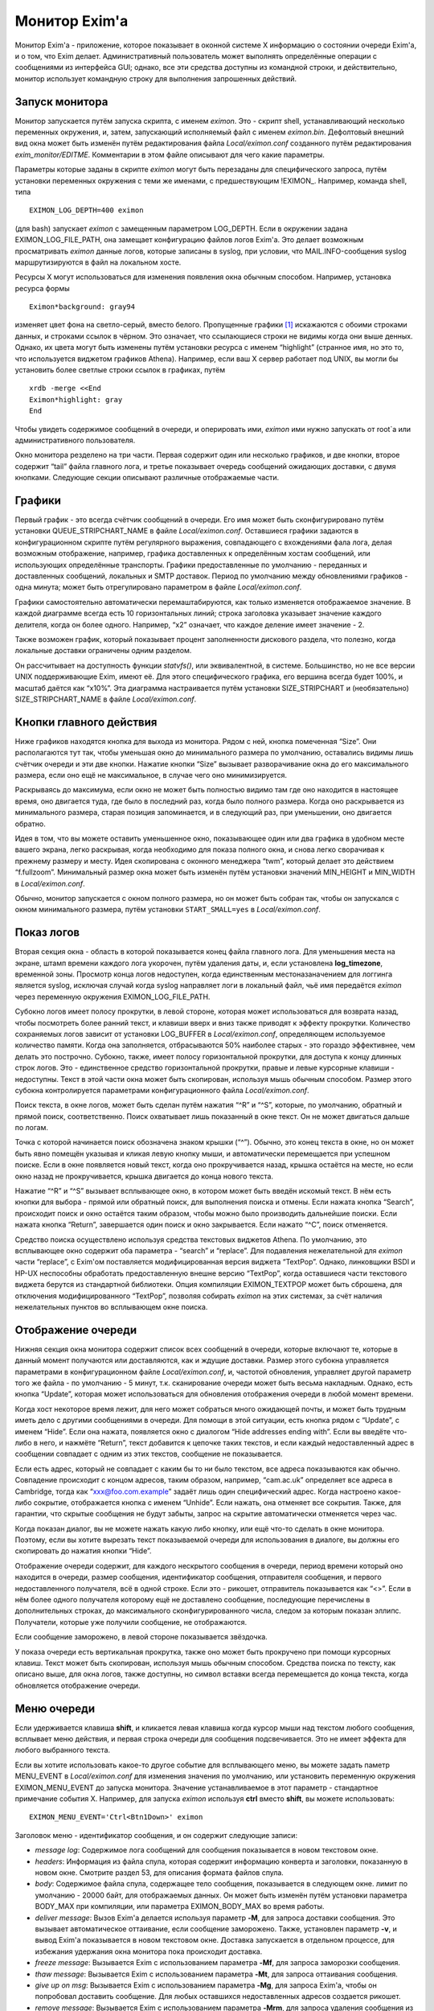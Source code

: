 
.. _ch51_00:

Монитор Exim'a
==============

Монитор Exim'a - приложение, которое показывает в оконной системе X информацию о состоянии очереди Exim'a, и о том, что Exim делает. Административный пользователь может выполнять определённые операции с сообщениями из интерфейса GUI; однако, все эти средства доступны из командной строки, и действительно, монитор использует командную строку для выполнения запрошенных действий.

.. _ch51_01:

Запуск монитора
---------------

Монитор запускается путём запуска скрипта, с именем *eximon*. Это - скрипт shell, устанавливающий несколько переменных окружения, и, затем, запускающий исполняемый файл с именем *eximon.bin*. Дефолтовый внешний вид окна может быть изменён путём редактирования файла *Local/eximon.conf* созданного путём редактирования *exim_monitor/EDITME*. Комментарии в этом файле описывают для чего какие параметры.

Параметры которые заданы в скрипте *eximon* могут быть перезаданы для специфического запроса, путём установки переменных окружения с теми же именами, с предшествующим !EXIMON_. Например, команда shell, типа

::

    EXIMON_LOG_DEPTH=400 eximon

(для bash) запускает *eximon* с замещенным параметром LOG_DEPTH. Если в окружении задана EXIMON_LOG_FILE_PATH, она замещает конфигурацию файлов логов Exim'a. Это делает возможным просматривать *eximon* данные логов, которые записаны в syslog, при условии, что MAIL.INFO-сообщения syslog маршрутизируются в файл на локальном хосте.

Ресурсы X могут использоваться для изменения появления окна обычным способом. Например, установка ресурса формы

::

    Eximon*background: gray94

изменяет цвет фона на светло-серый, вместо белого. Пропущенные графики [#]_ искажаются с обоими строками данных, и строками ссылок в чёрном. Это означает, что ссылающиеся строки не видимы когда они выше денных. Однако, их цвета могут быть изменены путём установки ресурса с именем “highlight” (странное имя, но это то, что используется виджетом графиков Athena). Например, если ваш X сервер работает под UNIX, вы могли бы установить более светлые строки ссылок в графиках, путём

::

    xrdb -merge <<End
    Eximon*highlight: gray
    End

Чтобы увидеть содержимое сообщений в очереди, и оперировать ими, *eximon* ими нужно запускать от root`a или административного пользователя.

Окно монитора резделено на три части. Первая содержит один или несколько графиков, и две кнопки, второе содержит “tail” файла главного лога, и третье показывает очередь сообщений ожидающих доставки, с двумя кнопками. Следующие секции описывают различные отображаемые части.

.. _ch51_02:

Графики
-------

Первый график - это всегда счётчик сообщений в очереди. Его имя может быть сконфигурировано путём установки QUEUE_STRIPCHART_NAME в файле *Local/eximon.conf*. Оставшиеся графики задаются в конфигурационном скрипте путём регулярного выражения, совпадающего с вхождениями фала лога, делая возможным отображение, например, графика доставленных к определённым хостам сообщений, или использующих определённые транспорты. Графики предоставленные по умолчанию - переданных и доставленных сообщений, локальных и SMTP доставок. Период по умолчанию между обновлениями графиков - одна минута; может быть отрегулировано параметром в файле *Local/eximon.conf*.

Графики самостоятельно автоматически перемаштабируются, как только изменяется отображаемое значение. В каждой диаграмме всегда есть 10 горизонтальных линий; строка заголовка указывает значение каждого делителя, когда он более одного. Например, “x2” означает, что каждое деление имеет значение - 2.

Также возможен график, который показывает процент заполненности дискового раздела, что полезно, когда локальные доставки ограничены одним разделом.

Он рассчитывает на доступность функции *statvfs()*, или эквивалентной, в системе. Большинство, но не все версии UNIX поддерживающие Exim, имеют её. Для этого специфического графика, его вершина всегда будет 100%, и масштаб даётся как “x10%”. Эта диаграмма настраивается путём установки SIZE_STRIPCHART и (необязательно) SIZE_STRIPCHART_NAME в файле *Local/eximon.conf*.

.. _ch51_03:

Кнопки главного действия
------------------------

Ниже графиков находятся кнопка для выхода из монитора. Рядом с ней, кнопка помеченная “Size”. Они располагаются тут так, чтобы уменьшая окно до минимального размера по умолчанию, оставались видимы лишь счётчик очереди и эти две кнопки. Нажатие кнопки “Size” вызывает разворачивание окна до его максимального размера, если оно ещё не максимальное, в случае чего оно минимизируется.

Раскрываясь до максимума, если окно не может быть полностью видимо там где оно находится в настоящее время, оно двигается туда, где было в последний раз, когда было полного размера. Когда оно раскрывается из минимального размера, старая позиция запоминается, и в следующий раз, при уменьшении, оно двигается обратно.

Идея в том, что вы можете оставить уменьшенное окно, показывающее один или два графика в удобном месте вашего экрана, легко раскрывая, когда необходимо для показа полного окна, и снова легко сворачивая к прежнему размеру и месту. Идея скопирована с оконного менеджера “twm”, который делает это действием “f.fullzoom”. Минимальный размер окна может быть изменён путём установки значений MIN_HEIGHT и MIN_WIDTH в *Local/eximon.conf*.

Обычно, монитор запускается с окном полного размера, но он может быть собран так, чтобы он запускался с окном минимального размера, путём установки ``START_SMALL=yes`` в *Local/eximon.conf*.

.. _ch51_04:

Показ логов
-----------

Вторая секция окна - область в которой показывается конец файла главного лога. Для уменьшения места на экране, штамп времени каждого лога укорочен, путём удаления даты, и, если установлена **log_timezone**, временной зоны. Просмотр конца логов недоступен, когда единственным местоназаначением для логгинга является syslog, исключая случай когда syslog направляет логи в локальный файл, чьё имя передаётся *eximon* через переменную окружения EXIMON_LOG_FILE_PATH.

Субокно логов имеет полосу прокрутки, в левой стороне, которая может использоваться для возврата назад, чтобы посмотреть более ранний текст, и клавиши вверх и вниз также приводят к эффекту прокрутки. Количество сохраняемых логов зависит от установки LOG_BUFFER в *Local/eximon.conf*, определяющем используемое количество памяти. Когда она заполняется, отбрасываются 50% наиболее старых - это гораздо эффективнее, чем делать это построчно. Субокно, также, имеет полосу горизонтальной прокрутки, для доступа к концу длинных строк логов. Это - единственное средство горизонтальной прокрутки, правые и левые курсорные клавиши - недоступны. Текст в этой части окна может быть скопирован, используя мышь обычным способом. Размер этого субокна контролируется параметрами конфигурационного файла *Local/eximon.conf*.

Поиск текста, в окне логов, может быть сделан путём нажатия “^R” и “^S”, которые, по умолчанию, обратный и прямой поиск, соответственно. Поиск охватывает лишь показанный в окне текст. Он не может двигаться дальше по логам.

Точка с которой начинается поиск обозначена знаком крышки (“^”). Обычно, это конец текста в окне, но он может быть явно помещён указывая и кликая левую кнопку мыши, и автоматически перемещается при успешном поиске. Если в окне появляется новый текст, когда оно прокручивается назад, крышка остаётся на месте, но если окно назад не прокручивается, крышка двигается  до конца нового текста.

Нажатие “^R” и “^S” вызывает всплывающее окно, в котором может быть введён искомый текст. В нём есть кнопки для выбора - прямой или обратный поиск, для выполнения поиска и отмены. Если нажата кнопка “Search”, происходит поиск и окно остаётся таким образом, чтобы можно было производить дальнейшие поиски. Если нажата кнопка “Return”, завершается один поиск и окно закрывается. Если нажато “^C”, поиск отменяется.

Средство поиска осуществлено используя средства текстовых виджетов Athena. По умолчанию, это всплывающее окно содержит оба параметра - “search” и “replace”. Для подавления нежелательной для *eximon* части “replace”, с Exim'ом поставляется модифицированная версия виджета “TextPop”. Однако, линковщики BSDI и HP-UX неспособны обработать предоставленную внешне версию “TextPop”, когда оставшиеся части текстового виджета берутся из стандартной библиотеки. Опция компиляции EXIMON_TEXTPOP может быть сброшена, для отключения модифицированного “TextPop”, позволяя собирать *eximon* на этих системах, за счёт наличия нежелательных пунктов во всплывающем окне поиска.

.. _ch51_05:

Отображение очереди
-------------------

Нижняя секция окна монитора содержит список всех сообщений в очереди, которые включают те, которые в данный момент получаются или доставляются, как и ждущие доставки. Размер этого субокна управляется параметрами в конфигурационном файле *Local/eximon.conf*, и, частотой обновления, управляет другой параметр того же файла - по умолчанию - 5 минут, т.к. сканирование очереди может быть весьма накладным. Однако, есть кнопка “Update”, которая может использоваться для обновления отображения очереди в любой момент времени.

Когда хост некоторое время лежит, для него может собраться много ожидающей почты, и может быть трудным иметь дело с другими сообщениями в очереди. Для помощи в этой ситуации, есть кнопка рядом с “Update”, с именем “Hide”. Если она нажата, появляется окно с диалогом “Hide addresses ending with”. Если вы введёте что-либо в него, и нажмёте “Return”, текст добавится к цепочке таких текстов, и если каждый недоставленный адрес в сообщении совпадает с одним из этих текстов, сообщение не показывается.

Если есть адрес, который не совпадает с каким бы то ни было текстом, все адреса показываются как обычно. Совпадение происходит с концом адресов, таким образом, например, “cam.ac.uk” определяет все адреса в Cambridge, тогда как “xxx@foo.com.example” задаёт лишь один специфический адрес. Когда настроено какое-либо сокрытие, отображается кнопка с именем “Unhide”. Если нажать, она отменяет все сокрытия. Также, для гарантии, что скрытые сообщения не будут забыты, запрос на скрытие автоматически отменяется через час.

Когда показан диалог, вы не можете нажать какую либо кнопку, или ещё что-то сделать в окне монитора. Поэтому, если вы хотите вырезать текст показываемой очереди для использования в диалоге, вы должны его скопировать до нажатия кнопки “Hide”.

Отображение очереди содержит, для каждого нескрытого сообщения в очереди, период времени который оно находится в очереди, размер сообщения, идентификатор сообщения, отправителя сообщения, и первого недоставленного получателя, всё в одной строке. Если это - рикошет, отправитель показывается как “<>”. Если в нём более одного получателя которому ещё не доставлено сообщение, последующие перечислены в дополнительных строках, до максимального сконфигурированного числа, следом за которым показан эллипс. Получатели, которые уже получили сообщение, не отображаются.

Если сообщение заморожено, в левой стороне показывается звёздочка.

У показа очереди есть вертикальная прокрутка, также оно может быть прокручено при помощи курсорных клавиш. Текст может быть скопирован, используя мышь обычным способом. Средства поиска по тексту, как описано выше, для окна логов, также доступны, но символ вставки всегда перемещается до конца текста, когда обновляется отображение очереди.

.. _ch51_06:

Меню очереди
------------

Если удерживается клавиша **shift**, и кликается левая клавиша когда курсор мыши над текстом любого сообщения, всплывает меню действия, и первая строка очереди для сообщения подсвечивается. Это не имеет эффекта для любого выбранного текста.

Если вы хотите использовать какое-то другое событие для всплывающего меню, вы можете задать паметр MENU_EVENT в *Local/eximon.conf* для изменения значения по умолчанию, или установить переменную окружения EXIMON_MENU_EVENT до запуска монитора. Значение устанавливаемое в этот параметр - стандартное примечание события X. Например, для запуска *eximon* используя **ctrl** вместо **shift**, вы можете использовать::

    EXIMON_MENU_EVENT='Ctrl<Btn1Down>' eximon

Заголовок меню - идентификатор сообщения, и он содержит следующие записи:

* *message log*: Содержимое лога сообщений для сообщения показывается в новом текстовом окне.

* *headers*: Информация из файла спула, которая содержит информацию конверта и заголовки, показанную в новом окне. Смотрите раздел 53, для описания формата файлов спула.

* *body*: Содержимое файла спула, содержащее тело сообщения, показывается в следующем окне. лимит по умолчанию - 20000 байт, для отображаемых данных. Он может быть изменён путём установки параметра BODY_MAX при компиляции, или параметра EXIMON_BODY_MAX во время работы.
      
* *deliver message*: Вызов Exim'a делается используя параметр **-M**, для запроса доставки сообщения. Это вызывает автоматическое оттаивание, если сообщение заморожено. Также, установлен параметр **-v**, и вывод Exim'a показывается в новом текстовом окне. Доставка запускается в отдельном процессе, для избежания удержания окна монитора пока происходит доставка.

* *freeze message*: Вызывается Exim с использованием параметра **-Mf**, для запроса заморозки сообщения.

* *thaw message*: Вызывается Exim с использованием параметра **-Mt**, для запроса оттаивания сообщения.

* *give up on msg*: Вызывается Exim с использованием параметра **-Mg**, для запроса Exim'a, чтобы он попробовал доставить сообщение. Для любых оставшихся недоставленных адресов создается рикошет.

* *remove message*: Вызывается Exim с использованием параметра **-Mrm**, для запроса удаления сообщения из системы без генерации рикошета.

* *add recipient*: Показывается диалоговое окно, в которое может быть введён адрес получателя. Если адрес не квалифицирован, и в *Local/eximon.conf* установлен параметр QUALIFY_DOMAIN, адрес квалифицируется с заданным доменом. Иначе, должен быть введён полностью квалифицированный адрес. Нажатие RETURN вызывает Exim для использования с параметром *-Mar*, для запроса добавления дополнительного получателя к сообщению, если же поле ввода пусто, никаких действий не предпринимается.

* *mark delivered*: Отображается окно диалога в котором может быть введён адрес получателя. Если адрес не квалифицирован, и в *Local/eximon.conf* установлен параметр QUALIFY_DOMAIN, адрес квалифицируется с заданным доменом. Иначе, должен быть введён с полностью квалифицированный адрес. Нажатие RETURN вызывает Exim с использованием параметра **-Mmd** для пометки занного адреса получателя как уже доставленного, если же поле ввода пусто, никаких действий не предпринимается.

* *mark all delivered:*: Вызывает Exim с использованием параметра **-Mmad**, для пометки всех адресов получателей как уже доставленных.

* *edit sender*: Окно диалога инициализируется с текущим адресом отправителя. Нажатие RETURN вызывает Exim с использованием параметра **-Mes** для замены адреса отправителя, если же поле ввода пусто, никаких действий не предпринимается. Если вы хотите использовать пустой адрес отправителя (как в рикошете), вы должны задать “<>”. Иначе, если адрес не квалифицирован, и в *Local/eximon.conf* установлен параметр QUALIFY_DOMAIN, адрес квалифицируется с заданным доменом.

Когда доставка форсируется, показывается окно с выводом **-v**. В других случаях, когда сделан вызов Exim'a, если есть какой-либо вывод из Exim'a (в частности, если команда неудачна), показывается окно, содержащее команду и вывод. Иначе, результат действия, обычно, очевиден из показа логов и очереди. Однако, если вы установите в *Local/eximon.conf* параметр ACTION_OUTPUT=yes, окно, отображающее что делает Exim открывается всегда, даже если вывод не создается.

Отображение очереди автоматически обновляется для действий типа заморозки и оттаивания, если не задана ACTION_QUEUE_UPDATE=no в *Local/eximon.conf*. В этом случае, может использоваться кнопка “Update” для принудительного обновления после одного из этих действий.

В любом текстовом окне, которое показывает результат действия меню, доступны обычные средства - копировать-вставить, и может быть выполнен поиск, используя “^R” и “^S”, как описано выше, для окна просмотра хвоста логов.

.. [#] вообще, тут применено слово stripcharts - но на описанном месте - графики... - прим. lissyara
